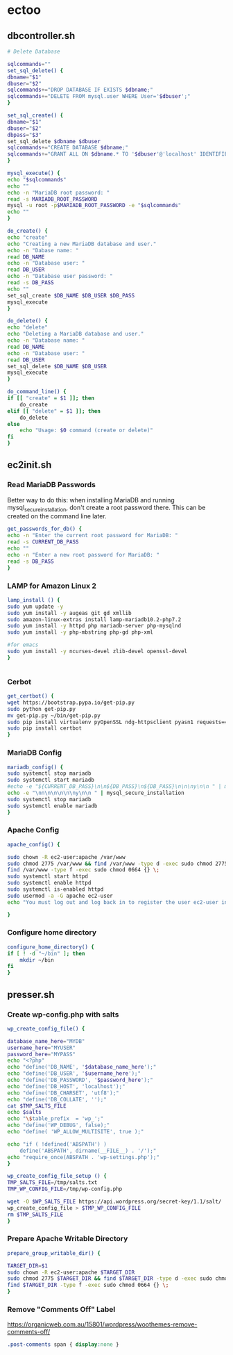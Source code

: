 * ectoo
** dbcontroller.sh
   :PROPERTIES:
   :header-args: :tangle dbcontroller.sh :comments org
   :END:
   #+BEGIN_SRC sh
     # Delete Database

     sqlcommands=""
     set_sql_delete() {
	 dbname="$1"
	 dbuser="$2"
	 sqlcommands+="DROP DATABASE IF EXISTS $dbname;"
	 sqlcommands+="DELETE FROM mysql.user WHERE User='$dbuser';"
     }

     set_sql_create() {
	 dbname="$1"
	 dbuser="$2"
	 dbpass="$3"
	 set_sql_delete $dbname $dbuser
	 sqlcommands+="CREATE DATABASE $dbname;"
	 sqlcommands+="GRANT ALL ON $dbname.* TO '$dbuser'@'localhost' IDENTIFIED BY '$dbpass';"
     }

     mysql_execute() {
	 echo "$sqlcommands"
	 echo ""
	 echo -n "MariaDB root password: "
	 read -s MARIADB_ROOT_PASSWORD
	 mysql -u root -p$MARIADB_ROOT_PASSWORD -e "$sqlcommands"
	 echo ""
     }

     do_create() {
	 echo "create"
	 echo "Creating a new MariaDB database and user."
	 echo -n "Dabase name: "
	 read DB_NAME
	 echo -n "Database user: "
	 read DB_USER
	 echo -n "Database user password: "
	 read -s DB_PASS
	 echo ""
	 set_sql_create $DB_NAME $DB_USER $DB_PASS
	 mysql_execute
     }

     do_delete() {
	 echo "delete"
	 echo "Deleting a MariaDB database and user."
	 echo -n "Database name: "
	 read DB_NAME
	 echo -n "Database user: "
	 read DB_USER
	 set_sql_delete $DB_NAME $DB_USER 
	 mysql_execute
     }

     do_command_line() {
	 if [[ "create" = $1 ]]; then
	     do_create
	 elif [[ "delete" = $1 ]]; then
	     do_delete
	 else
	     echo "Usage: $0 command (create or delete)"
	 fi
     }

   #+END_SRC

** ec2init.sh
   :PROPERTIES:
   :header-args: :tangle ec2init.sh :comments org
   :END:
*** Read MariaDB Passwords
    Better way to do this: when installing MariaDB and running mysql_secure_installation, don't create a root password there. This can be created on the command line later.
    #+BEGIN_SRC sh
      get_passwords_for_db() {
	  echo -n "Enter the current root password for MariaDB: "
	  read -s CURRENT_DB_PASS
	  echo ""
	  echo -n "Enter a new root password for MariaDB: "
	  read -s DB_PASS
      }
    #+END_SRC

*** LAMP for Amazon Linux 2
    #+BEGIN_SRC sh
      lamp_install () {
	  sudo yum update -y
	  sudo yum install -y augeas git gd xmllib
	  sudo amazon-linux-extras install lamp-mariadb10.2-php7.2
	  sudo yum install -y httpd php mariadb-server php-mysqlnd
	  sudo yum install -y php-mbstring php-gd php-xml

	  #for emacs
	  sudo yum install -y ncurses-devel zlib-devel openssl-devel
      }


    #+END_SRC

*** Cerbot
    #+BEGIN_SRC sh
      get_certbot() {
	  wget https://bootstrap.pypa.io/get-pip.py
	  sudo python get-pip.py
	  mv get-pip.py ~/bin/get-pip.py
	  sudo pip install virtualenv pyOpenSSL ndg-httpsclient pyasn1 requests==2.5.3
	  sudo pip install certbot
      }
    #+END_SRC

*** MariaDB Config
    #+BEGIN_SRC sh
      mariadb_config() {
	  sudo systemctl stop mariadb
	  sudo systemctl start mariadb
	  #echo -e "${CURRENT_DB_PASS}\n\n${DB_PASS}\n${DB_PASS}\n\n\ny\n\n " | mysql_secure_installation
	  echo -e "\nn\n\n\n\n\ny\n\n " | mysql_secure_installation
	  sudo systemctl stop mariadb
	  sudo systemctl enable mariadb
      }
    #+END_SRC
*** Apache Config
    #+BEGIN_SRC sh
      apache_config() {

	  sudo chown -R ec2-user:apache /var/www
	  sudo chmod 2775 /var/www && find /var/www -type d -exec sudo chmod 2775 {} \;
	  find /var/www -type f -exec sudo chmod 0664 {} \;
	  sudo systemctl start httpd
	  sudo systemctl enable httpd
	  sudo systemctl is-enabled httpd
	  sudo usermod -a -G apache ec2-user
	  echo "You must log out and log back in to register the user ec2-user into the apache group"

      }
    #+END_SRC
*** Configure home directory
    #+BEGIN_SRC sh
      configure_home_directory() {
	  if [ ! -d "~/bin" ]; then
	      mkdir ~/bin
	  fi
      }
    #+END_SRC
** presser.sh
   :PROPERTIES:
   :header-args: :tangle presser.sh :comments org
   :END:
*** Create wp-config.php with salts
    #+BEGIN_SRC sh
      wp_create_config_file() {

	  database_name_here="MYDB"
	  username_here="MYUSER"
	  password_here="MYPASS"
	  echo "<?php"
	  echo "define('DB_NAME', '$database_name_here');"
	  echo "define('DB_USER', '$username_here');"
	  echo "define('DB_PASSWORD', '$password_here');"
	  echo "define('DB_HOST', 'localhost');"
	  echo "define('DB_CHARSET', 'utf8');"
	  echo "define('DB_COLLATE', '');"
	  cat $TMP_SALTS_FILE
	  echo $salts
	  echo "\$table_prefix  = 'wp_';"
	  echo "define('WP_DEBUG', false);"
	  echo "define( 'WP_ALLOW_MULTISITE', true );"

	  echo "if ( !defined('ABSPATH') )
	      define('ABSPATH', dirname(__FILE__) . '/');"
	  echo "require_once(ABSPATH . 'wp-settings.php');"
      }

      wp_create_config_file_setup () {
	  TMP_SALTS_FILE=/tmp/salts.txt
	  TMP_WP_CONFIG_FILE=/tmp/wp-config.php

	  wget -O $WP_SALTS_FILE https://api.wordpress.org/secret-key/1.1/salt/
	  wp_create_config_file > $TMP_WP_CONFIG_FILE
	  rm $TMP_SALTS_FILE
      }

    #+END_SRC
*** Prepare Apache Writable Directory
    #+BEGIN_SRC sh
      prepare_group_writable_dir() {

	  TARGET_DIR=$1
	  sudo chown -R ec2-user:apache $TARGET_DIR
	  sudo chmod 2775 $TARGET_DIR && find $TARGET_DIR -type d -exec sudo chmod 2775 {} \;
	  find $TARGET_DIR -type f -exec sudo chmod 0664 {} \;
      }

    #+END_SRC
*** Remove "Comments Off" Label
    https://organicweb.com.au/15801/wordpress/woothemes-remove-comments-off/
    #+BEGIN_SRC css
    .post-comments span { display:none }

    #+END_SRC
